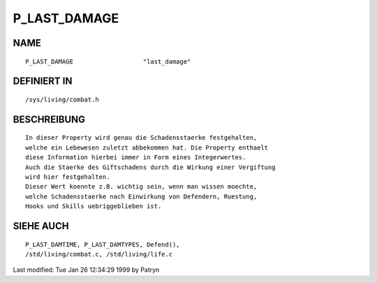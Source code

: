 P_LAST_DAMAGE
=============

NAME
----
::

	P_LAST_DAMAGE			"last_damage"

DEFINIERT IN
------------
::

	/sys/living/combat.h

BESCHREIBUNG
------------
::

	In dieser Property wird genau die Schadensstaerke festgehalten,
	welche ein Lebewesen zuletzt abbekommen hat. Die Property enthaelt
	diese Information hierbei immer in Form eines Integerwertes.
	Auch die Staerke des Giftschadens durch die Wirkung einer Vergiftung
	wird hier festgehalten.
	Dieser Wert koennte z.B. wichtig sein, wenn man wissen moechte,
	welche Schadensstaerke nach Einwirkung von Defendern, Ruestung,
	Hooks und Skills uebriggeblieben ist.

SIEHE AUCH
----------
::

	P_LAST_DAMTIME, P_LAST_DAMTYPES, Defend(),
	/std/living/combat.c, /std/living/life.c


Last modified: Tue Jan 26 12:34:29 1999 by Patryn

